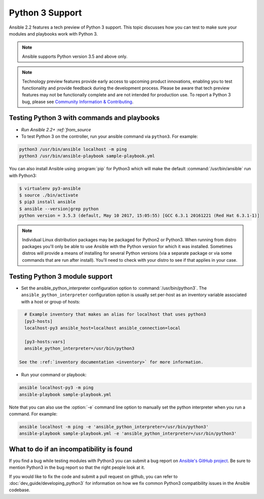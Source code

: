 ================
Python 3 Support
================

Ansible 2.2 features a tech preview of Python 3 support. This topic discusses how you can test to make sure your modules and playbooks work with Python 3.

.. note:: Ansible supports Python version 3.5 and above only.


.. note:: Technology preview features provide early access to upcoming product innovations, 
   enabling you to test functionality and provide feedback during the development process.
   Please be aware that tech preview features may not be functionally complete and are not    
   intended for production use. To report a Python 3 bug, please see `Community Information & Contributing <http://docs.ansible.com/ansible/community.html#i-d-like-to-report-a-bug>`_.

Testing Python 3 with commands and playbooks
--------------------------------------------

* `Run Ansible 2.2+ :ref:`from_source`
* To test Python 3 on the controller, run your ansible command via
  ``python3``. For example:

.. code-block:: shell

    python3 /usr/bin/ansible localhost -m ping
    python3 /usr/bin/ansible-playbook sample-playbook.yml

You can also install Ansible using :program:`pip` for Python3 which will make the default
:command:`/usr/bin/ansible` run with Python3:

.. code-block:: shell

    $ virtualenv py3-ansible
    $ source ./bin/activate
    $ pip3 install ansible
    $ ansible --version|grep python
    python version = 3.5.3 (default, May 10 2017, 15:05:55) [GCC 6.3.1 20161221 (Red Hat 6.3.1-1)]

.. note:: Individual Linux distribution packages may be packaged for Python2 or Python3.  When running from
    distro packages you'll only be able to use Ansible with the Python version for which it was
    installed.  Sometimes distros will provide a means of installing for several Python versions
    (via a separate package or via some commands that are run after install).  You'll need to check
    with your distro to see if that applies in your case.


Testing Python 3 module support
--------------------------------

* Set the ansible_python_interpreter configuration option to
  :command:`/usr/bin/python3`. The ``ansible_python_interpreter`` configuration option is
  usually set per-host as an inventory variable associated with a host or group of hosts:

.. code-block:: ini

    # Example inventory that makes an alias for localhost that uses python3
    [py3-hosts]
    localhost-py3 ansible_host=localhost ansible_connection=local

    [py3-hosts:vars]
    ansible_python_interpreter=/usr/bin/python3

  See the :ref:`inventory documentation <inventory>` for more information.

* Run your command or playbook:

.. code-block:: shell

    ansible localhost-py3 -m ping
    ansible-playbook sample-playbook.yml


Note that you can also use the :option:`-e` command line option to manually
set the python interpreter when you run a command. For example:

.. code-block:: shell

  ansible localhost -m ping -e 'ansible_python_interpreter=/usr/bin/python3'
  ansible-playbook sample-playbook.yml -e 'ansible_python_interpreter=/usr/bin/python3'

What to do if an incompatibility is found
-----------------------------------------

If you find a bug while testing modules with Python3 you can submit a bug
report on `Ansible's GitHub project
<https://github.com/ansible/ansible/issues/>`_.  Be sure to mention Python3 in
the bug report so that the right people look at it.

If you would like to fix the code and submit a pull request on github, you can
refer to :doc:`dev_guide/developing_python3` for information on how we fix
common Python3 compatibility issues in the Ansible codebase.
